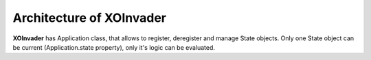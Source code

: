 .. architecture

Architecture of XOInvader
-------------------------

**XOInvader** has Application class, that allows to register, deregister and manage State objects.
Only one State object can be current (Application.state property), only it's logic can be evaluated.
